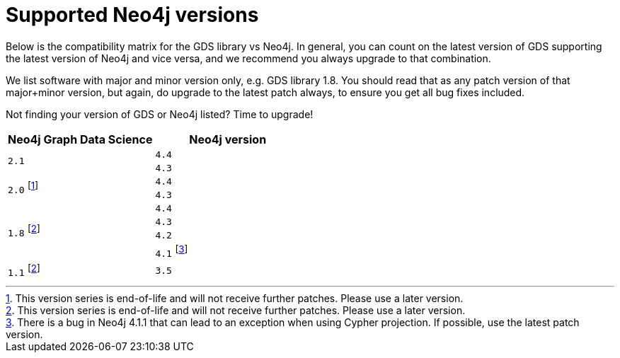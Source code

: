 [[supported-neo4j-versions]]
= Supported Neo4j versions

Below is the compatibility matrix for the GDS library vs Neo4j.
In general, you can count on the latest version of GDS supporting the latest version of Neo4j and vice versa, and we recommend you always upgrade to that combination.

We list software with major and minor version only, e.g. GDS library 1.8.
You should read that as any patch version of that major+minor version, but again, do upgrade to the latest patch always, to ensure you get all bug fixes included.

Not finding your version of GDS or Neo4j listed?
Time to upgrade!

[opts=header]
|===
| Neo4j Graph Data Science | Neo4j version
.2+<.^|`2.1`
| `4.4`
| `4.3`
.2+<.^|`2.0` footnote:deprecated[This version series is end-of-life and will not receive further patches. Please use a later version.]
| `4.4`
| `4.3`
.4+<.^|`1.8` footnote:eol[This version series is end-of-life and will not receive further patches. Please use a later version.]
| `4.4`
| `4.3`
| `4.2`
| `4.1` footnote:neo411bug[There is a bug in Neo4j 4.1.1 that can lead to an exception when using Cypher projection. If possible, use the latest patch version.]
|`1.1` footnote:eol[]
| `3.5`
|===
